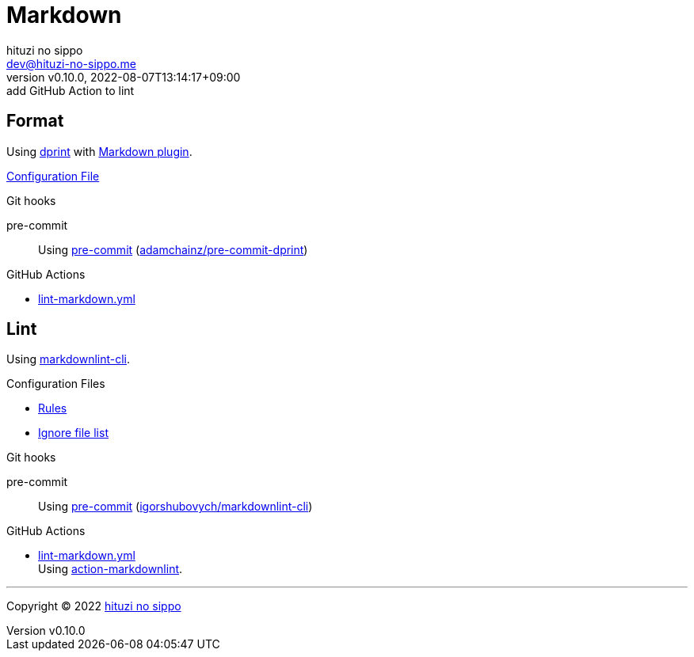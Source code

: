 = Markdown
:author: hituzi no sippo
:email: dev@hituzi-no-sippo.me
:revnumber: v0.10.0
:revdate: 2022-08-07T13:14:17+09:00
:revremark: add GitHub Action to lint
:description: Markdown
:copyright: Copyright (C) 2022 {author}
// Custom Attributes
:creation_date: 2022-07-30T11:33:46+09:00
:github_url: https://github.com
:root_directory: ../../..
:pre_commit_config_file: {root_directory}/.pre-commit-config.yaml
:workflows_directory: {root_directory}/.github/workflows

== Format

:dprint_url: https://dprint.dev/
:markdown_plugin_link: link:{dprint_url}/plugins/markdown[Markdown plugin^]
Using link:{dprint_url}[dprint^] with {markdown_plugin_link}.

link:{root_directory}/.dprint.json[Configuration File^]

:pre_commit_to_check_format_link: link:{github_url}/adamchainz/pre-commit-dprint[adamchainz/pre-commit-dprint^]
.Git hooks
pre-commit::
  Using link:{pre_commit_config_file}#:~:text=repo%3A%20https%3A%2F/github.com/adamchainz/pre%2Dcommit%2Ddprint[
  pre-commit^] ({pre_commit_to_check_format_link})

:filename: lint-markdown.yml
.GitHub Actions
* link:{workflows_directory}/{filename}[{filename}^]

== Lint

:markdownlint_cli_repository_name: igorshubovych/markdownlint-cli
:markdownlint_cli_link: link:{github_url}/{markdownlint_cli_repository_name}[markdownlint-cli^]
Using {markdownlint_cli_link}.

.Configuration Files
* link:{root_directory}/.markdownlint.yml[Rules^]
* link:{root_directory}/.markdownlintignore[Ignore file list^]

:pre_commit_to_lint_link: link:{github_url}/{markdownlint_cli_repository_name}[{markdownlint_cli_repository_name}^]
.Git hooks
pre-commit::
  Using link:{pre_commit_config_file}#:~:text=repo%3A%20https%3A%2F/github.com/igorshubovych/markdownlint%2Dcli2[
  pre-commit^] ({pre_commit_to_lint_link})

:filename: lint-markdown.yml
:run_lint_with_reviewdog_link: link:{github_url}/reviewdog/action-markdownlint[action-markdownlint^]
.GitHub Actions
* link:{workflows_directory}/{filename}[{filename}^] +
  Using {run_lint_with_reviewdog_link}.


'''

:author_link: link:https://github.com/hituzi-no-sippo[{author}^]
Copyright (C) 2022 {author_link}
